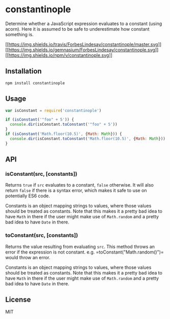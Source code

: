 * constantinople
:PROPERTIES:
:CUSTOM_ID: constantinople
:END:
Determine whether a JavaScript expression evaluates to a constant (using
acorn). Here it is assumed to be safe to underestimate how constant
something is.

[[https://travis-ci.org/ForbesLindesay/constantinople][[[https://img.shields.io/travis/ForbesLindesay/constantinople/master.svg]]]]
[[https://gemnasium.com/ForbesLindesay/constantinople][[[https://img.shields.io/gemnasium/ForbesLindesay/constantinople.svg]]]]
[[https://www.npmjs.org/package/constantinople][[[https://img.shields.io/npm/v/constantinople.svg]]]]

** Installation
:PROPERTIES:
:CUSTOM_ID: installation
:END:
#+begin_example
npm install constantinople
#+end_example

** Usage
:PROPERTIES:
:CUSTOM_ID: usage
:END:
#+begin_src js
var isConstant = require('constantinople')

if (isConstant('"foo" + 5')) {
  console.dir(isConstant.toConstant('"foo" + 5'))
}
if (isConstant('Math.floor(10.5)', {Math: Math})) {
  console.dir(isConstant.toConstant('Math.floor(10.5)', {Math: Math}))
}
#+end_src

** API
:PROPERTIES:
:CUSTOM_ID: api
:END:
*** isConstant(src, [constants])
:PROPERTIES:
:CUSTOM_ID: isconstantsrc-constants
:END:
Returns =true= if =src= evaluates to a constant, =false= otherwise. It
will also return =false= if there is a syntax error, which makes it safe
to use on potentially ES6 code.

Constants is an object mapping strings to values, where those values
should be treated as constants. Note that this makes it a pretty bad
idea to have =Math= in there if the user might make use of =Math.random=
and a pretty bad idea to have =Date= in there.

*** toConstant(src, [constants])
:PROPERTIES:
:CUSTOM_ID: toconstantsrc-constants
:END:
Returns the value resulting from evaluating =src=. This method throws an
error if the expression is not constant.
e.g. =toConstant("Math.random()")= would throw an error.

Constants is an object mapping strings to values, where those values
should be treated as constants. Note that this makes it a pretty bad
idea to have =Math= in there if the user might make use of =Math.random=
and a pretty bad idea to have =Date= in there.

** License
:PROPERTIES:
:CUSTOM_ID: license
:END:
MIT
